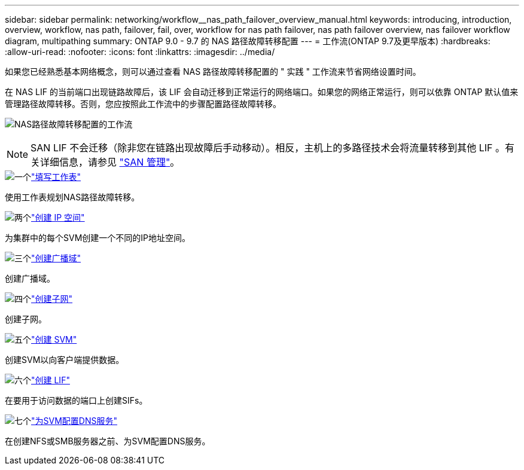 ---
sidebar: sidebar 
permalink: networking/workflow__nas_path_failover_overview_manual.html 
keywords: introducing, introduction, overview, workflow, nas path, failover, fail, over, workflow for nas path failover, nas path failover overview, nas failover workflow diagram, multipathing 
summary: ONTAP 9.0 - 9.7 的 NAS 路径故障转移配置 
---
= 工作流(ONTAP 9.7及更早版本)
:hardbreaks:
:allow-uri-read: 
:nofooter: 
:icons: font
:linkattrs: 
:imagesdir: ../media/


[role="lead"]
如果您已经熟悉基本网络概念，则可以通过查看 NAS 路径故障转移配置的 " 实践 " 工作流来节省网络设置时间。

在 NAS LIF 的当前端口出现链路故障后，该 LIF 会自动迁移到正常运行的网络端口。如果您的网络正常运行，则可以依靠 ONTAP 默认值来管理路径故障转移。否则，您应按照此工作流中的步骤配置路径故障转移。

image:workflow_nas_failover2.png["NAS路径故障转移配置的工作流"]


NOTE: SAN LIF 不会迁移（除非您在链路出现故障后手动移动）。相反，主机上的多路径技术会将流量转移到其他 LIF 。有关详细信息，请参见 link:../san-admin/index.html["SAN 管理"^]。

.image:https://raw.githubusercontent.com/NetAppDocs/common/main/media/number-1.png["一个"]link:worksheet_for_nas_path_failover_configuration_manual.html["填写工作表"]
[role="quick-margin-para"]
使用工作表规划NAS路径故障转移。

.image:https://raw.githubusercontent.com/NetAppDocs/common/main/media/number-2.png["两个"]link:create_ipspaces.html["创建 IP 空间"]
[role="quick-margin-para"]
为集群中的每个SVM创建一个不同的IP地址空间。

.image:https://raw.githubusercontent.com/NetAppDocs/common/main/media/number-3.png["三个"]link:create_a_broadcast_domain97.html["创建广播域"]
[role="quick-margin-para"]
创建广播域。

.image:https://raw.githubusercontent.com/NetAppDocs/common/main/media/number-4.png["四个"]link:create_a_subnet.html["创建子网"]
[role="quick-margin-para"]
创建子网。

.image:https://raw.githubusercontent.com/NetAppDocs/common/main/media/number-5.png["五个"]link:create_svms.html["创建 SVM"]
[role="quick-margin-para"]
创建SVM以向客户端提供数据。

.image:https://raw.githubusercontent.com/NetAppDocs/common/main/media/number-6.png["六个"]link:create_a_lif.html["创建 LIF"]
[role="quick-margin-para"]
在要用于访问数据的端口上创建SIFs。

.image:https://raw.githubusercontent.com/NetAppDocs/common/main/media/number-7.png["七个"]link:configure_dns_services_auto.html["为SVM配置DNS服务"]
[role="quick-margin-para"]
在创建NFS或SMB服务器之前、为SVM配置DNS服务。
